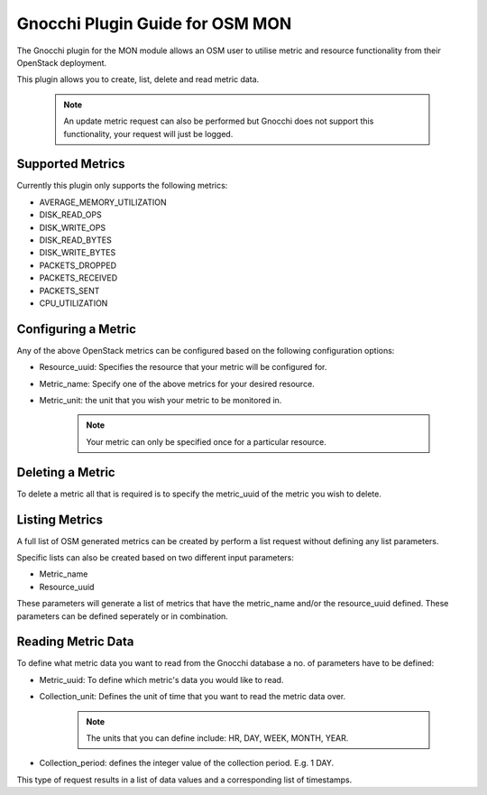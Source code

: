 ..
       # Copyright 2017 Intel Research and Development Ireland Limited
       # *************************************************************
       # This file is part of OSM Monitoring module
       # All Rights Reserved to Intel Corporation
       #
       # Licensed under the Apache License, Version 2.0 (the "License"); you
       # may not use this file except in compliance with the License. You may
       # obtain a copy of the License at
       #
       #         http://www.apache.org/licenses/LICENSE-2.0
       #
       # Unless required by applicable law or agreed to in writing, software
       # distributed under the License is distributed on an "AS IS" BASIS,
       # WITHOUT WARRANTIES OR CONDITIONS OF ANY KIND, either express or
       # implied. See the License for the specific language governing
       # permissions and limitations under the License.
       #
       # For those usages not covered by the Apache License, Version 2.0 please
       # contact: helena.mcgough@intel.com or adrian.hoban@intel.com

Gnocchi Plugin Guide for OSM MON
********************************
The Gnocchi plugin for the MON module allows an OSM user to utilise metric and
resource functionality from their OpenStack deployment.

This plugin allows you to create, list, delete and read metric data.

    .. note::


     An update metric request can also be performed but Gnocchi does not
     support this functionality, your request will just be logged.

Supported Metrics
-----------------
Currently this plugin only supports the following metrics:

* AVERAGE_MEMORY_UTILIZATION
* DISK_READ_OPS
* DISK_WRITE_OPS
* DISK_READ_BYTES
* DISK_WRITE_BYTES
* PACKETS_DROPPED
* PACKETS_RECEIVED
* PACKETS_SENT
* CPU_UTILIZATION

Configuring a Metric
--------------------
Any of the above OpenStack metrics can be configured based on the following
configuration options:

* Resource_uuid: Specifies the resource that your metric will be configured for.
* Metric_name: Specify one of the above metrics for your desired resource.
* Metric_unit: the unit that you wish your metric to be monitored in.

    .. note::


     Your metric can only be specified once for a particular resource.

Deleting a Metric
-----------------
To delete a metric all that is required is to specify the metric_uuid of the
metric you wish to delete.

Listing Metrics
---------------
A full list of OSM generated metrics can be created by perform a list request
without defining any list parameters.

Specific lists can also be created based on two different input parameters:

* Metric_name
* Resource_uuid

These parameters will generate a list of metrics that have the metric_name
and/or the resource_uuid defined. These parameters can be defined seperately or
in combination.

Reading Metric Data
-------------------
To define what metric data you want to read from the Gnocchi database a no. of
parameters have to be defined:

* Metric_uuid: To define which metric's data you would like to read.
* Collection_unit: Defines the unit of time that you want to read the metric
  data over.

    .. note::


     The units that you can define include: HR, DAY, WEEK, MONTH, YEAR.

* Collection_period: defines the integer value of the collection period.
  E.g. 1 DAY.

This type of request results in a list of data values and a corresponding list
of timestamps.

